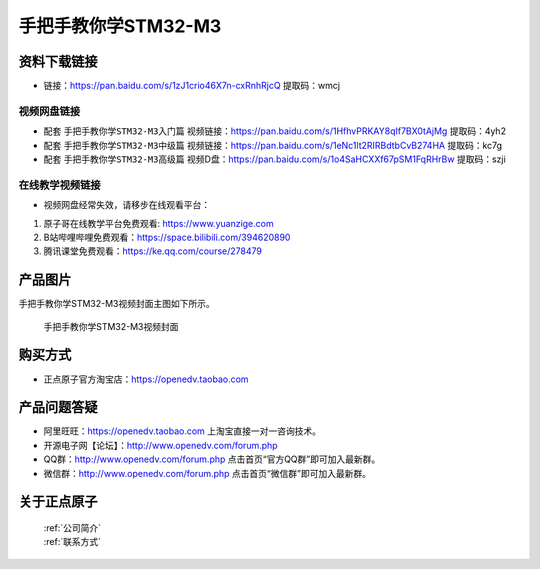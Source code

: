
手把手教你学STM32-M3
=================================

资料下载链接
------------

- 链接：https://pan.baidu.com/s/1zJ1crio46X7n-cxRnhRjcQ 提取码：wmcj
  
视频网盘链接
^^^^^^^^^^^

-  配套 ``手把手教你学STM32-M3入门篇`` 视频链接：https://pan.baidu.com/s/1HfhvPRKAY8qIf7BX0tAjMg 提取码：4yh2

-  配套 ``手把手教你学STM32-M3中级篇`` 视频链接：https://pan.baidu.com/s/1eNc1lt2RIRBdtbCvB274HA 提取码：kc7g  

-  配套 ``手把手教你学STM32-M3高级篇`` 视频D盘：https://pan.baidu.com/s/1o4SaHCXXf67pSM1FqRHrBw 提取码：szji

在线教学视频链接
^^^^^^^^^^^^^^^^^^

- 视频网盘经常失效，请移步在线观看平台：

1. 原子哥在线教学平台免费观看: https://www.yuanzige.com
#. B站哔哩哔哩免费观看：https://space.bilibili.com/394620890
#. 腾讯课堂免费观看：https://ke.qq.com/course/278479


产品图片
--------

手把手教你学STM32-M3视频封面主图如下所示。

.. _pic_major_M3:

.. figure:: media/M3.png


   
 手把手教你学STM32-M3视频封面



购买方式
--------

- 正点原子官方淘宝店：https://openedv.taobao.com 



产品问题答疑
------------

- 阿里旺旺：https://openedv.taobao.com 上淘宝直接一对一咨询技术。  
- 开源电子网【论坛】：http://www.openedv.com/forum.php 
- QQ群：http://www.openedv.com/forum.php   点击首页“官方QQ群”即可加入最新群。 
- 微信群：http://www.openedv.com/forum.php 点击首页“微信群”即可加入最新群。
  


关于正点原子  
-----------------

 | :ref:`公司简介` 
 | :ref:`联系方式`


